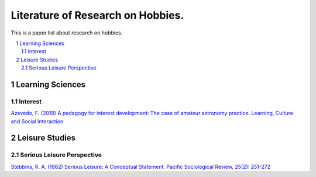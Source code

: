 Literature of Research on Hobbies.
**********************************
This is a paper list about research on hobbies.

.. contents::
    :local:
    :depth: 2

.. sectnum::
    :depth: 2

Learning Sciences
===========

Interest
---------

`Azevedo, F. (2018) A pedagogy for interest development: The case of amateur astronomy practice. Learning, Culture and Social Interaction
<https://doi.org/10.1016/j.lcsi.2018.11.008>`_

Leisure Studies
==========

Serious Leisure Perspective
-------------------------------

`Stebbins, R. A. (1982) Serious Leisure: A Conceptual Statement. Pacific Sociological Review, 25(2): 251-272
<https://doi.org/10.2307/1388726>`_
